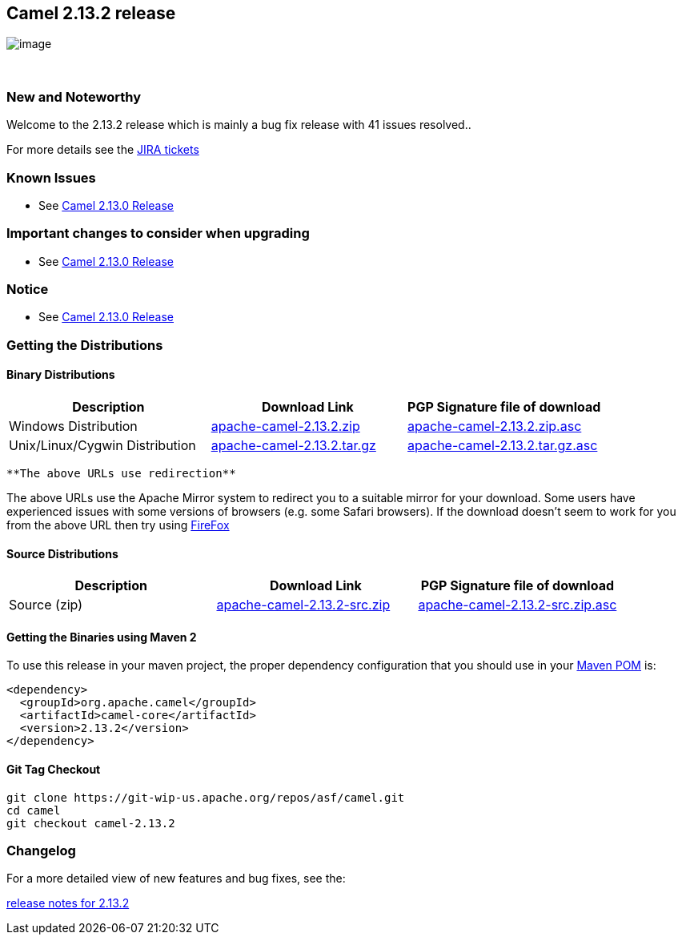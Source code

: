 [[ConfluenceContent]]
[[Camel2.13.2Release-Camel2.13.2release]]
Camel 2.13.2 release
--------------------

image:http://camel.apache.org/download.data/camel-box-v1.0-150x200.png[image]

 

[[Camel2.13.2Release-NewandNoteworthy]]
New and Noteworthy
~~~~~~~~~~~~~~~~~~

Welcome to the 2.13.2 release which is mainly a bug fix release with 41
issues resolved..

For more details see
the https://issues.apache.org/jira/secure/ReleaseNote.jspa?version=12326817&styleName=Html&projectId=12311211[JIRA
tickets]

[[Camel2.13.2Release-KnownIssues]]
Known Issues
~~~~~~~~~~~~

* See link:camel-2130-release.html[Camel 2.13.0 Release]

[[Camel2.13.2Release-Importantchangestoconsiderwhenupgrading]]
Important changes to consider when upgrading
~~~~~~~~~~~~~~~~~~~~~~~~~~~~~~~~~~~~~~~~~~~~

* See link:camel-2120-release.html[Camel 2.13.0 Release]

[[Camel2.13.2Release-Notice]]
Notice
~~~~~~

* See link:camel-2120-release.html[Camel 2.13.0 Release]

[[Camel2.13.2Release-GettingtheDistributions]]
Getting the Distributions
~~~~~~~~~~~~~~~~~~~~~~~~~

[[Camel2.13.2Release-BinaryDistributions]]
Binary Distributions
^^^^^^^^^^^^^^^^^^^^

[width="100%",cols="34%,33%,33%",options="header",]
|=======================================================================
|Description |Download Link |PGP Signature file of download
|Windows Distribution
|http://www.apache.org/dyn/closer.lua/camel/apache-camel/2.13.2/apache-camel-2.13.2.zip[apache-camel-2.13.2.zip]
|http://www.apache.org/dist/camel/apache-camel/2.13.2/apache-camel-2.13.2.zip.asc[apache-camel-2.13.2.zip.asc]

|Unix/Linux/Cygwin Distribution
|http://www.apache.org/dyn/closer.lua/camel/apache-camel/2.13.2/apache-camel-2.13.2.tar.gz[apache-camel-2.13.2.tar.gz]
|http://www.apache.org/dist/camel/apache-camel/2.13.2/apache-camel-2.13.2.tar.gz.asc[apache-camel-2.13.2.tar.gz.asc]
|=======================================================================

[Info]
====
 **The above URLs use redirection**

The above URLs use the Apache Mirror system to redirect you to a
suitable mirror for your download. Some users have experienced issues
with some versions of browsers (e.g. some Safari browsers). If the
download doesn't seem to work for you from the above URL then try using
http://www.mozilla.com/en-US/firefox/[FireFox]

====

[[Camel2.13.2Release-SourceDistributions]]
Source Distributions
^^^^^^^^^^^^^^^^^^^^

[width="100%",cols="34%,33%,33%",options="header",]
|=======================================================================
|Description |Download Link |PGP Signature file of download
|Source (zip)
|http://www.apache.org/dyn/closer.lua/camel/apache-camel/2.13.2/apache-camel-2.13.2-src.zip[apache-camel-2.13.2-src.zip]
|http://www.apache.org/dist/camel/apache-camel/2.13.2/apache-camel-2.13.2-src.zip.asc[apache-camel-2.13.2-src.zip.asc]
|=======================================================================

[[Camel2.13.2Release-GettingtheBinariesusingMaven2]]
Getting the Binaries using Maven 2
^^^^^^^^^^^^^^^^^^^^^^^^^^^^^^^^^^

To use this release in your maven project, the proper dependency
configuration that you should use in
your http://maven.apache.org/guides/introduction/introduction-to-the-pom.html[Maven
POM] is:

[source,brush:,xml;,gutter:,false;,theme:,Default]
----
<dependency>
  <groupId>org.apache.camel</groupId>
  <artifactId>camel-core</artifactId>
  <version>2.13.2</version>
</dependency>
----

[[Camel2.13.2Release-GitTagCheckout]]
Git Tag Checkout
^^^^^^^^^^^^^^^^

[source,brush:,java;,gutter:,false;,theme:,Default]
----
git clone https://git-wip-us.apache.org/repos/asf/camel.git
cd camel
git checkout camel-2.13.2
----

[[Camel2.13.2Release-Changelog]]
Changelog
~~~~~~~~~

For a more detailed view of new features and bug fixes, see the:

https://issues.apache.org/jira/secure/ReleaseNote.jspa?version=12326817&styleName=Html&projectId=12311211[release
notes for 2.13.2]
